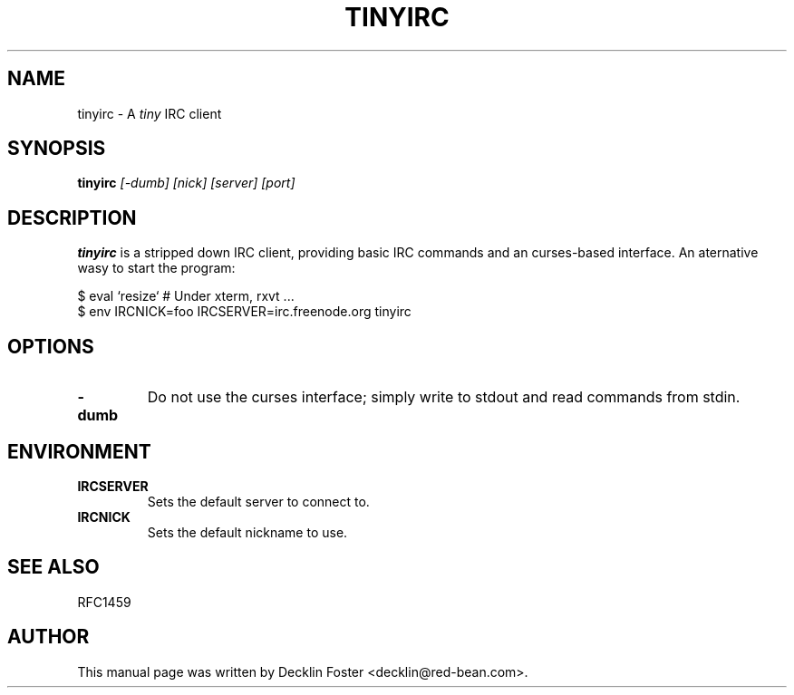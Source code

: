 .\" -*- nroff -*- vim:ft=nroff
.TH TINYIRC 1
.SH "NAME"
tinyirc \- A
.I tiny
IRC client
.SH "SYNOPSIS"
.B tinyirc
.I [-dumb] [nick] [server] [port]
.SH DESCRIPTION
.B tinyirc
is a stripped down IRC client, providing basic IRC commands and an
curses-based interface. An aternative wasy to start the program:

  $ eval `resize`    # Under xterm, rxvt ...
  $ env IRCNICK=foo IRCSERVER=irc.freenode.org tinyirc

.SH OPTIONS
.TP
.B -dumb
Do not use the curses interface; simply write to stdout and read
commands from stdin.
.SH "ENVIRONMENT"
.TP
.B IRCSERVER
Sets the default server to connect to.
.TP
.B IRCNICK
Sets the default nickname to use.
.SH "SEE ALSO"
RFC1459
.SH "AUTHOR"
This manual page was written by Decklin Foster <decklin@red-bean.com>.
